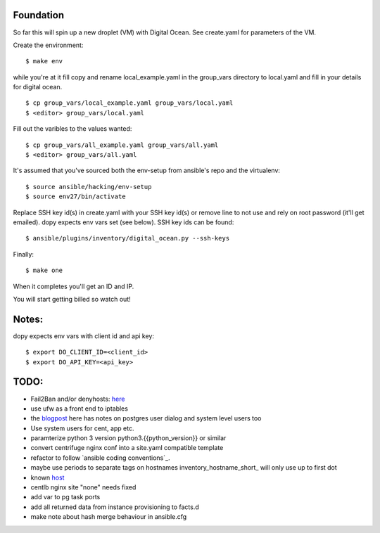 Foundation
==========

So far this will spin up a new droplet (VM) with Digital Ocean. See create.yaml
for parameters of the VM.

Create the environment:
::
    $ make env

while you're at it fill copy and rename local_example.yaml in the group_vars
directory to local.yaml and fill in your details for digital ocean.
::
    $ cp group_vars/local_example.yaml group_vars/local.yaml
    $ <editor> group_vars/local.yaml

Fill out the varibles to the values wanted:
::
    $ cp group_vars/all_example.yaml group_vars/all.yaml
    $ <editor> group_vars/all.yaml

It's assumed that you've sourced both the env-setup from ansible's repo and the
virtualenv:
::
    $ source ansible/hacking/env-setup
    $ source env27/bin/activate

Replace SSH key id(s) in create.yaml with your SSH key id(s) or remove line to not
use and rely on root password (it'll get emailed). dopy expects env vars set
(see below). SSH key ids can be found:
::
    $ ansible/plugins/inventory/digital_ocean.py --ssh-keys

Finally:
::
    $ make one

When it completes you'll get an ID and IP.

You will start getting billed so watch out!

Notes:
======

dopy expects env vars with client id and api key:
::
    $ export DO_CLIENT_ID=<client_id>
    $ export DO_API_KEY=<api_key>

TODO:
=====
* Fail2Ban and/or denyhosts: here_
* use ufw as a front end to iptables
* the blogpost_ here has notes on postgres user dialog and system level users too
* Use system users for cent, app etc.
* paramterize python 3 version python3.{{python_version}} or similar
* convert centrifuge nginx conf into a site.yaml compatible template
* refactor to follow `ansible coding conventions`_.
* maybe use periods to separate tags on hostnames inventory_hostname_short_ will only use up to first dot
* known host_
* centlb nginx site "none" needs fixed
* add var to pg task ports
* add all returned data from instance provisioning to facts.d
* make note about hash merge behaviour in ansible.cfg

.. _conventions: https://github.com/edx/configuration/wiki/Ansible-Coding-Conventions
.. _blogpost: http://michal.karzynski.pl/blog/2013/06/09/django-nginx-gunicorn-virtualenv-supervisor/
.. _here: https://www.digitalocean.com/community/articles/initial-server-setup-with-ubuntu-12-04
.. _short: http://docs.ansible.com/playbooks_variables.html#magic-variables-and-how-to-access-information-about-other-hosts
.. _host: http://www.stavros.io/posts/example-provisioning-and-deployment-ansible/
